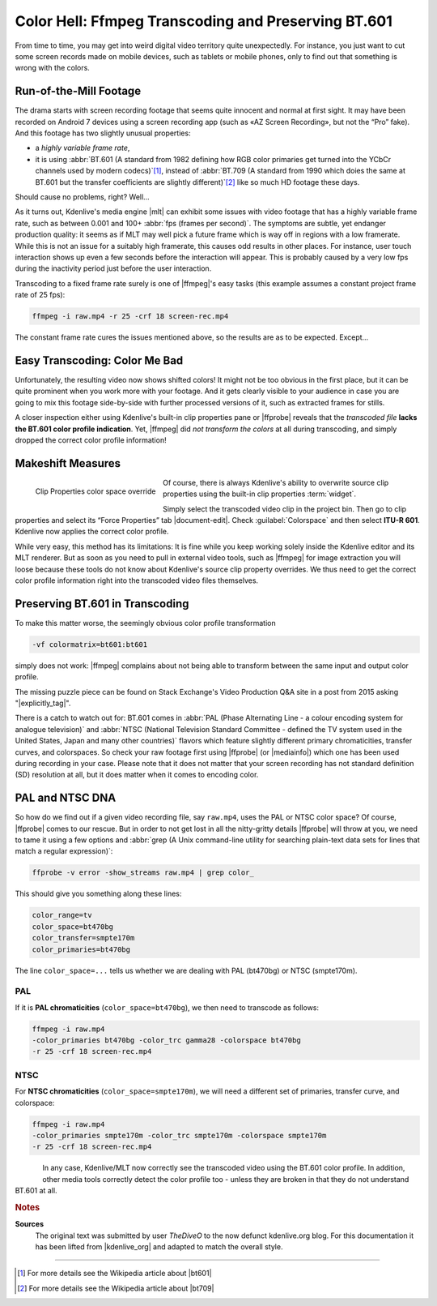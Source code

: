 .. meta::
   :description: Kdenlive Tips & Tricks - Color Hell: ffmpeg Transcoding and Preserving BT.601
   :keywords: KDE, Kdenlive, tips, tricks, tips & tricks, useful information, ffmpeg, transcoding, bt.601, documentation, user manual, video editor, open source, free, learn, easy

.. metadata-placeholder

   :authors: - TheDiveO
             - Eugen Mohr
             - Bernd Jordan (https://discuss.kde.org/u/berndmj)
             
   :license: Creative Commons License SA 4.0


.. |mlt| raw:: html

   <a href="https://www.mltframework.org/" target="_blank">MLT</a>

.. |ffmpeg| raw:: html

   <a href="https://www.ffmpeg.org/" target="_blank">ffmpeg</a>

.. |ffprobe| raw:: html

   <a href="https://www.ffmpeg.org/ffprobe.html" target="_blank">ffprobe</a>

.. |mediainfo| raw:: html

   <a href="https://mediaarea.net/en/MediaInfo" target="_blank">MediaInfo</a>

.. |explicitly_tag| raw:: html

   <a href="https://video.stackexchange.com/questions/16840/ffmpeg-explicitly-tag-h-264-as-bt-601-rather-than-leaving-unspecified" target="_blank">ffmpeg: explicitly tag h.264 as bt.601, rather than leaving unspecified?</a>


.. _color_hell_ffmpeg_transcoding_and_preserving_BT.601:

Color Hell: Ffmpeg Transcoding and Preserving BT.601
====================================================

From time to time, you may get into weird digital video territory quite unexpectedly. For instance, you just want to cut some screen records made on mobile devices, such as tablets or mobile phones, only to find out that something is wrong with the colors.


Run-of-the-Mill Footage
-------------------------

The drama starts with screen recording footage that seems quite innocent and normal at first sight. It may have been recorded on Android 7 devices using a screen recording app (such as «AZ Screen Recording», but not the “Pro” fake). And this footage has two slightly unusual properties:

* a *highly variable frame rate*,
* it is using :abbr:`BT.601 (A standard from 1982 defining how RGB color primaries get turned into the YCbCr channels used by modern codecs)`\ [#f1]_, instead of :abbr:`BT.709 (A standard from 1990 which doies the same at BT.601 but the transfer coefficients are slightly different)`\ [#f2]_ like so much HD footage these days.

Should cause no problems, right? Well…

As it turns out, Kdenlive's media engine |mlt| can exhibit some issues with video footage that has a highly variable frame rate, such as between 0.001 and 100+ :abbr:`fps (frames per second)`. The symptoms are subtle, yet endanger production quality: it seems as if MLT may well pick a future frame which is way off in regions with a low framerate. While this is not an issue for a suitably high framerate, this causes odd results in other places. For instance, user touch interaction shows up even a few seconds before the interaction will appear. This is probably caused by a very low fps during the inactivity period just before the user interaction.

Transcoding to a fixed frame rate surely is one of |ffmpeg|'s easy tasks (this example assumes a constant project frame rate of 25 fps):

.. code-block:: bash 
   
   ffmpeg -i raw.mp4 -r 25 -crf 18 screen-rec.mp4

The constant frame rate cures the issues mentioned above, so the results are as to be expected. Except…


Easy Transcoding: Color Me Bad
------------------------------

.. image:: /images/tips_and_tricks/transcoding_color_change.webp
   :align: left
   :alt: transcoding_color_change.webp
   :width: 350px

Unfortunately, the resulting video now shows shifted colors! It might not be too obvious in the first place, but it can be quite prominent when you work more with your footage. And it gets clearly visible to your audience in case you are going to mix this footage side-by-side with further processed versions of it, such as extracted frames for stills.

A closer inspection either using Kdenlive's built-in clip properties pane or |ffprobe| reveals that the *transcoded file* **lacks the BT.601 color profile indication**. Yet, |ffmpeg| did *not transform the colors* at all during transcoding, and simply dropped the correct color profile information!

.. rst-class:: clear-both

Makeshift Measures
------------------

.. figure:: /images/tips_and_tricks/kdenlive2308_clip_properties_color_space.webp
   :align: left
   :alt: kdenlive2308_clip_properties_color_space.webp
   :width: 350px

   Clip Properties color space override

Of course, there is always Kdenlive's ability to overwrite source clip properties using the built-in clip properties :term:`widget`.

Simply select the transcoded video clip in the project bin. Then go to clip properties and select its “Force Properties” tab |document-edit|. Check :guilabel:`Colorspace` and then select **ITU-R 601**. Kdenlive now applies the correct color profile.

.. rst-class:: clear-both

While very easy, this method has its limitations: It is fine while you keep working solely inside the Kdenlive editor and its MLT renderer. But as soon as you need to pull in external video tools, such as |ffmpeg| for image extraction you will loose because these tools do not know about Kdenlive's source clip property overrides. We thus need to get the correct color profile information right into the transcoded video files themselves.

Preserving BT.601 in Transcoding
--------------------------------

To make this matter worse, the seemingly obvious color profile transformation 

.. code:: bash 
   
   -vf colormatrix=bt601:bt601
   
simply does not work: |ffmpeg| complains about not being able to transform between the same input and output color profile.

The missing puzzle piece can be found on Stack Exchange's Video Production Q&A site in a post from 2015 asking "|explicitly_tag|".

There is a catch to watch out for: BT.601 comes in :abbr:`PAL (Phase Alternating Line - a colour encoding system for analogue television)` and :abbr:`NTSC (National Television Standard Committee - defined the TV system used in the United States, Japan and many other countries)` flavors which feature slightly different primary chromaticities, transfer curves, and colorspaces. So check your raw footage first using |ffprobe| (or |mediainfo|) which one has been used during recording in your case. Please note that it does not matter that your screen recording has not standard definition (SD) resolution at all, but it does matter when it comes to encoding color.

PAL and NTSC DNA
----------------

So how do we find out if a given video recording file, say ``raw.mp4``, uses the PAL or NTSC color space? Of course, |ffprobe| comes to our rescue. But in order to not get lost in all the nitty-gritty details |ffprobe| will throw at you, we need to tame it using a few options and :abbr:`grep (A Unix command-line utility for searching plain-text data sets for lines that match a regular expression)`:

.. code:: bash
   
   ffprobe -v error -show_streams raw.mp4 | grep color_

This should give you something along these lines:

.. code:: cfg
   
   color_range=tv
   color_space=bt470bg
   color_transfer=smpte170m
   color_primaries=bt470bg

The line ``color_space=...`` tells us whether we are dealing with PAL (bt470bg) or NTSC (smpte170m).

PAL
~~~

If it is **PAL chromaticities** (``color_space=bt470bg``), we then need to transcode as follows:

.. code:: bash

   ffmpeg -i raw.mp4
   -color_primaries bt470bg -color_trc gamma28 -colorspace bt470bg
   -r 25 -crf 18 screen-rec.mp4

NTSC
~~~~

For **NTSC chromaticities** (``color_space=smpte170m``), we will need a different set of primaries, transfer curve, and colorspace:

.. code:: bash

   ffmpeg -i raw.mp4
   -color_primaries smpte170m -color_trc smpte170m -colorspace smpte170m
   -r 25 -crf 18 screen-rec.mp4

.. figure:: /images/tips_and_tricks/transcoding_comparison.webp
   :align: left
   :alt: transcoding_comparison.webp
   :width: 350px

In any case, Kdenlive/MLT now correctly see the transcoded video using the BT.601 color profile. In addition, other media tools correctly detect the color profile too - unless they are broken in that they do not understand BT.601 at all.



.. rubric:: Notes

.. |bt601| raw:: html

   <a href="https://en.wikipedia.org/wiki/Rec._601" target="_blank">BT.601</a>

.. |bt709| raw:: html

   <a href="https://en.wikipedia.org/wiki/Rec._709" target="_blank">BT.709</a>

.. |kdenlive_org| raw:: html

   <a href="https://kdenlive.org/en/project/color-hell-ffmpeg-transcoding-and-preserving-bt-601/" target="_blank">kdenlive.org</a>

**Sources**
  The original text was submitted by user *TheDiveO* to the now defunct kdenlive.org blog. For this documentation it has been lifted from |kdenlive_org| and adapted to match the overall style.

----

.. [#f1] For more details see the Wikipedia article about |bt601|
.. [#f2] For more details see the Wikipedia article about |bt709|